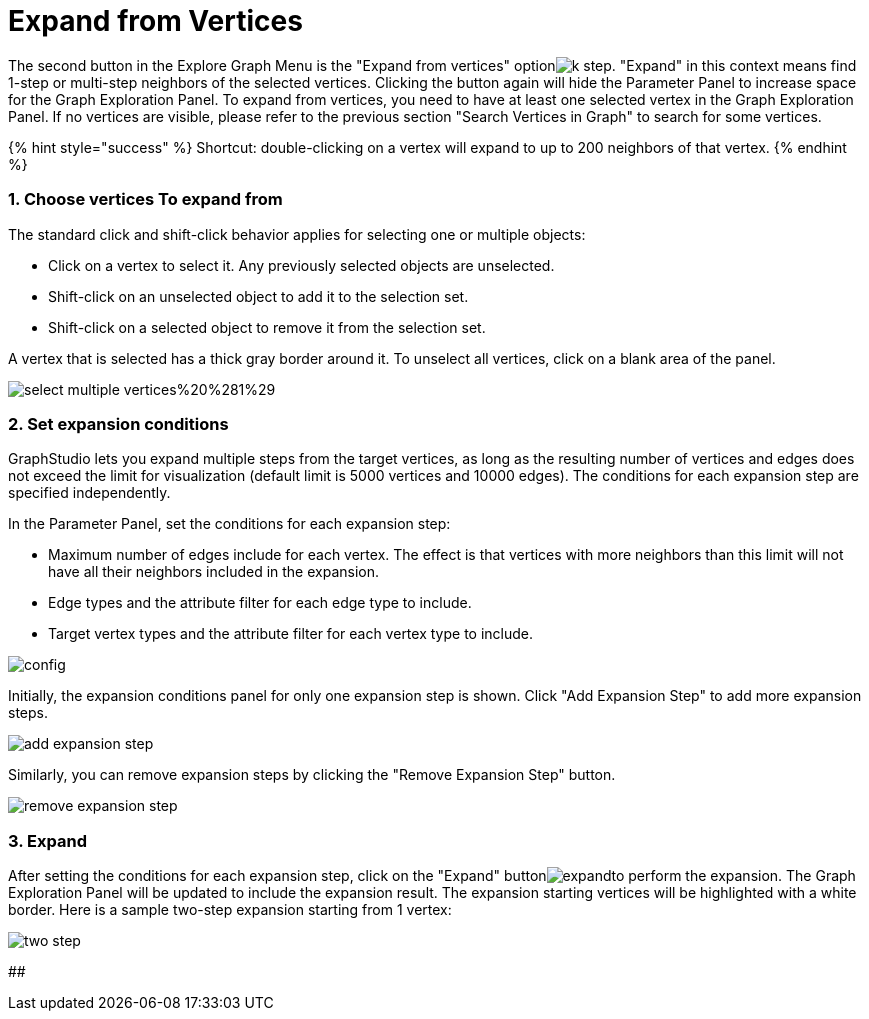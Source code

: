 = Expand from Vertices

The second button in the Explore Graph Menu is the "Expand from vertices" optionimage:../../../.gitbook/assets/k-step.png[]. "Expand" in this context means find 1-step or multi-step neighbors of the selected vertices. Clicking the button again will hide the Parameter Panel to increase space for the Graph Exploration Panel. To expand from vertices, you need to have at least one selected vertex in the Graph Exploration Panel. If no vertices are visible, please refer to the previous section "Search Vertices in Graph" to search for some vertices.

{% hint style="success" %}
Shortcut: double-clicking on a vertex will expand to up to 200 neighbors of that vertex.
{% endhint %}

[discrete]
=== 1. Choose vertices To expand from

The standard click and shift-click behavior applies for selecting one or multiple objects:

* Click on a vertex to select it. Any previously selected objects are unselected.
* Shift-click on an unselected object to add it to the selection set.
* Shift-click on a selected object to remove it from the selection set.

A vertex that is selected has a thick gray border around it. To unselect all vertices, click on a blank area of the panel.

image::../../../.gitbook/assets/select-multiple-vertices%20%281%29.png[]

[discrete]
=== 2. Set expansion conditions

GraphStudio lets you expand multiple steps from the target vertices, as long as the resulting number of vertices and edges does not exceed the limit for visualization (default limit is 5000 vertices and 10000 edges). The conditions for each expansion step are specified independently.

In the Parameter Panel, set the conditions for each expansion step:

* Maximum number of edges include for each vertex. The effect is that vertices with more neighbors than this limit will not have all their neighbors included in the expansion.
* Edge types and the attribute filter for each edge type to include.
* Target vertex types and the attribute filter for each vertex type to include.

image::../../../.gitbook/assets/config.png[]

Initially, the expansion conditions panel for only one expansion step is shown. Click "Add Expansion Step" to add more expansion steps.

image::../../../.gitbook/assets/add_expansion_step.png[]

Similarly, you can remove expansion steps by clicking the "Remove Expansion Step" button.

image::../../../.gitbook/assets/remove_expansion_step.png[]

[discrete]
=== 3. Expand

After setting the conditions for each expansion step, click on the "Expand" buttonimage:../../../.gitbook/assets/expand.png[]to perform the expansion. The Graph Exploration Panel will be updated to include the expansion result. The expansion starting vertices will be highlighted with a white border. Here is a sample two-step expansion starting from 1 vertex:

image::../../../.gitbook/assets/two-step.png[]

##
